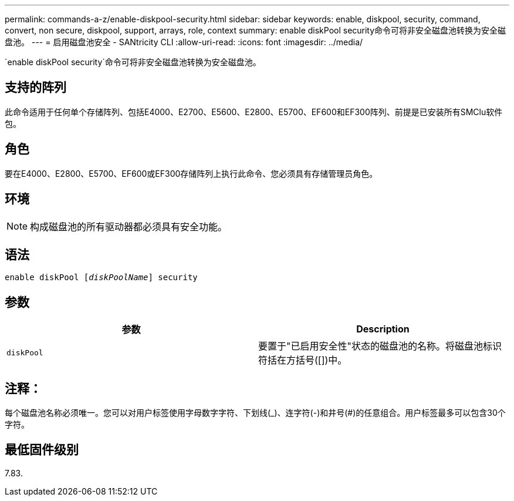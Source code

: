 ---
permalink: commands-a-z/enable-diskpool-security.html 
sidebar: sidebar 
keywords: enable, diskpool, security, command, convert, non secure, diskpool, support, arrays, role, context 
summary: enable diskPool security命令可将非安全磁盘池转换为安全磁盘池。 
---
= 启用磁盘池安全 - SANtricity CLI
:allow-uri-read: 
:icons: font
:imagesdir: ../media/


[role="lead"]
`enable diskPool security`命令可将非安全磁盘池转换为安全磁盘池。



== 支持的阵列

此命令适用于任何单个存储阵列、包括E4000、E2700、E5600、E2800、E5700、EF600和EF300阵列、前提是已安装所有SMClu软件包。



== 角色

要在E4000、E2800、E5700、EF600或EF300存储阵列上执行此命令、您必须具有存储管理员角色。



== 环境

[NOTE]
====
构成磁盘池的所有驱动器都必须具有安全功能。

====


== 语法

[source, cli, subs="+macros"]
----
pass:quotes[enable diskPool [_diskPoolName_]] security
----


== 参数

[cols="2*"]
|===
| 参数 | Description 


 a| 
`diskPool`
 a| 
要置于"已启用安全性"状态的磁盘池的名称。将磁盘池标识符括在方括号([])中。

|===


== 注释：

每个磁盘池名称必须唯一。您可以对用户标签使用字母数字字符、下划线(_)、连字符(-)和井号(#)的任意组合。用户标签最多可以包含30个字符。



== 最低固件级别

7.83.
